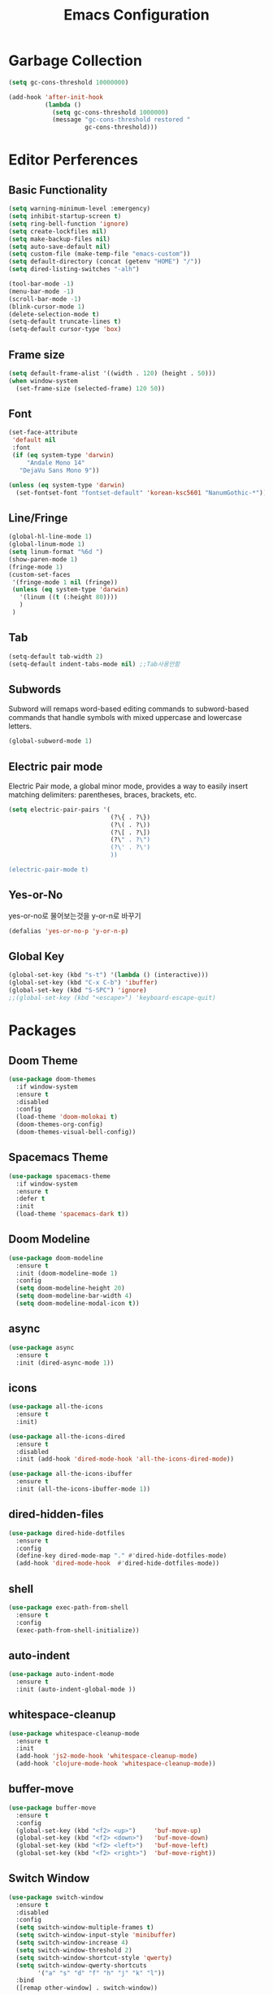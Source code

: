 #+title: Emacs Configuration

* Garbage Collection
#+BEGIN_SRC emacs-lisp
  (setq gc-cons-threshold 10000000)

  (add-hook 'after-init-hook
            (lambda ()
              (setq gc-cons-threshold 1000000)
              (message "gc-cons-threshold restored "
                       gc-cons-threshold)))
#+END_SRC


* Editor Perferences

** Basic Functionality
#+BEGIN_SRC emacs-lisp
  (setq warning-minimum-level :emergency)
  (setq inhibit-startup-screen t)
  (setq ring-bell-function 'ignore)
  (setq create-lockfiles nil)
  (setq make-backup-files nil)
  (setq auto-save-default nil)
  (setq custom-file (make-temp-file "emacs-custom"))
  (setq default-directory (concat (getenv "HOME") "/"))
  (setq dired-listing-switches "-alh")

  (tool-bar-mode -1)
  (menu-bar-mode -1)
  (scroll-bar-mode -1)
  (blink-cursor-mode 1)
  (delete-selection-mode t)
  (setq-default truncate-lines t)
  (setq-default cursor-type 'box)
#+END_SRC

** Frame size
#+BEGIN_SRC emacs-lisp
  (setq default-frame-alist '((width . 120) (height . 50)))
  (when window-system
    (set-frame-size (selected-frame) 120 50))
#+END_SRC

** Font
#+BEGIN_SRC emacs-lisp
  (set-face-attribute
   'default nil
   :font
   (if (eq system-type 'darwin)
       "Andale Mono 14"
     "DejaVu Sans Mono 9"))

  (unless (eq system-type 'darwin)
    (set-fontset-font "fontset-default" 'korean-ksc5601 "NanumGothic-*"))
#+END_SRC

** Line/Fringe
#+BEGIN_SRC emacs-lisp
  (global-hl-line-mode 1)
  (global-linum-mode 1)
  (setq linum-format "%6d ")
  (show-paren-mode 1)
  (fringe-mode 1)
  (custom-set-faces
   '(fringe-mode 1 nil (fringe))
   (unless (eq system-type 'darwin)
     '(linum ((t (:height 80))))
     )
   )
#+END_SRC

** Tab
#+BEGIN_SRC emacs-lisp
  (setq-default tab-width 2)
  (setq-default indent-tabs-mode nil) ;;Tab사용안함
#+END_SRC

** Subwords
Subword will remaps word-based editing commands to subword-based commands that 
handle symbols with mixed uppercase and lowercase letters.
#+BEGIN_SRC emacs-lisp
  (global-subword-mode 1)
#+END_SRC

** Electric pair mode
Electric Pair mode, a global minor mode, provides a way to easily insert matching delimiters:
parentheses, braces, brackets, etc. 
#+BEGIN_SRC emacs-lisp
  (setq electric-pair-pairs '(
                              (?\{ . ?\})
                              (?\( . ?\))
                              (?\[ . ?\])
                              (?\" . ?\")
                              (?\' . ?\')
                              ))

  (electric-pair-mode t)
#+END_SRC

** Yes-or-No
yes-or-no로 물어보는것을 y-or-n로 바꾸기 
#+BEGIN_SRC emacs-lisp
  (defalias 'yes-or-no-p 'y-or-n-p)
#+END_SRC

** Global Key
#+BEGIN_SRC emacs-lisp
(global-set-key (kbd "s-t") '(lambda () (interactive)))
(global-set-key (kbd "C-x C-b") 'ibuffer)
(global-set-key (kbd "S-SPC") 'ignore)
;;(global-set-key (kbd "<escape>") 'keyboard-escape-quit)
#+END_SRC


* Packages

** Doom Theme
#+BEGIN_SRC emacs-lisp
  (use-package doom-themes
    :if window-system
    :ensure t
    :disabled
    :config
    (load-theme 'doom-molokai t)
    (doom-themes-org-config)
    (doom-themes-visual-bell-config))
#+END_SRC

** Spacemacs Theme
#+BEGIN_SRC emacs-lisp
  (use-package spacemacs-theme
    :if window-system
    :ensure t
    :defer t
    :init
    (load-theme 'spacemacs-dark t))
#+END_SRC
** Doom Modeline
#+BEGIN_SRC emacs-lisp
  (use-package doom-modeline
    :ensure t
    :init (doom-modeline-mode 1)
    :config
    (setq doom-modeline-height 20)
    (setq doom-modeline-bar-width 4)
    (setq doom-modeline-modal-icon t))
#+END_SRC

** async
#+BEGIN_SRC emacs-lisp
  (use-package async
    :ensure t
    :init (dired-async-mode 1))
#+END_SRC

** icons
#+BEGIN_SRC emacs-lisp
  (use-package all-the-icons
    :ensure t
    :init)

  (use-package all-the-icons-dired
    :ensure t
    :disabled
    :init (add-hook 'dired-mode-hook 'all-the-icons-dired-mode))

  (use-package all-the-icons-ibuffer
    :ensure t
    :init (all-the-icons-ibuffer-mode 1))
#+END_SRC

** dired-hidden-files
#+BEGIN_SRC emacs-lisp
  (use-package dired-hide-dotfiles
    :ensure t
    :config
    (define-key dired-mode-map "." #'dired-hide-dotfiles-mode)
    (add-hook 'dired-mode-hook  #'dired-hide-dotfiles-mode))
#+END_SRC

** shell
#+BEGIN_SRC emacs-lisp
  (use-package exec-path-from-shell
    :ensure t
    :config
    (exec-path-from-shell-initialize))
#+END_SRC

** auto-indent
#+BEGIN_SRC emacs-lisp
  (use-package auto-indent-mode
    :ensure t
    :init (auto-indent-global-mode ))
#+END_SRC

** whitespace-cleanup
#+BEGIN_SRC emacs-lisp
  (use-package whitespace-cleanup-mode
    :ensure t
    :init 
    (add-hook 'js2-mode-hook 'whitespace-cleanup-mode)
    (add-hook 'clojure-mode-hook 'whitespace-cleanup-mode))
#+END_SRC

** buffer-move
#+BEGIN_SRC emacs-lisp
  (use-package buffer-move
    :ensure t
    :config
    (global-set-key (kbd "<f2> <up>")     'buf-move-up)
    (global-set-key (kbd "<f2> <down>")   'buf-move-down)
    (global-set-key (kbd "<f2> <left>")   'buf-move-left)
    (global-set-key (kbd "<f2> <right>")  'buf-move-right))
#+END_SRC

** Switch Window
#+BEGIN_SRC emacs-lisp
  (use-package switch-window
    :ensure t
    :disabled
    :config
    (setq switch-window-multiple-frames t)
    (setq switch-window-input-style 'minibuffer)
    (setq switch-window-increase 4)
    (setq switch-window-threshold 2)
    (setq switch-window-shortcut-style 'qwerty)
    (setq switch-window-qwerty-shortcuts
          '("a" "s" "d" "f" "h" "j" "k" "l"))
    :bind
    ([remap other-window] . switch-window))
#+END_SRC

** winum
#+BEGIN_SRC emacs-lisp
  (use-package winum
    :ensure t
    :config
    (winum-mode))
#+END_SRC

** swiper
#+BEGIN_SRC emacs-lisp
  (use-package swiper
    :ensure t
    :bind ("C-s" . swiper))
#+END_SRC

** vterm
우분투 리눅스기반으로 설명 
사전에 아래 패키지를 미리 설치할 것 
sudo apt install cmake libtool libtool-bin 

#+BEGIN_SRC emacs-lisp
  (use-package vterm
    :ensure t
    :init
    (global-set-key (kbd "<M-return>") 'vterm))
#+END_SRC

** beacon
#+BEGIN_SRC emacs-lisp
  (use-package beacon
    :if window-system
    :ensure t
    :config
    (beacon-mode 1))
#+END_SRC

** rainbow-mode
#+BEGIN_SRC emacs-lisp
  (use-package rainbow-mode
    :ensure t
    :init (add-hook 'prog-mode-hook 'rainbow-mode))

  (use-package rainbow-delimiters
    :ensure t
    :init
    (rainbow-delimiters-mode 1))
#+END_SRC

** exapnd-region
#+BEGIN_SRC emacs-lisp
  (use-package expand-region
    :ensure t
    :bind ("C-q" . er/expand-region))
#+END_SRC

** popup-kill-ring
browsing supports C-n and C-p
#+BEGIN_SRC emacs-lisp
  (use-package popup-kill-ring
    :ensure t
    :bind ("M-y" . popup-kill-ring))
#+END_SRC

** kill-ring
default is 60
#+BEGIN_SRC emacs-lisp
  (setq kill-ring-max 100)
#+END_SRC

** hungry delete
#+BEGIN_SRC emacs-lisp
  (use-package hungry-delete
    :ensure t
    :config (global-hungry-delete-mode))
#+END_SRC

** Which Key
#+BEGIN_SRC emacs-lisp
  (use-package which-key
    :ensure t
    :init
    (which-key-mode))
#+END_SRC

** Yaml
#+BEGIN_SRC emacs-lisp
  (use-package yaml-mode
    :ensure t
    :mode "\\.yml\\'")
#+END_SRC

** Hydra 
#+BEGIN_SRC emacs-lisp
  (use-package hydra
    :ensure t)

  (defhydra hydra-zoom (global-map "<f2>")
    "zoom"
    ("g" text-scale-increase "in")
    ("l" text-scale-decrease "out"))
#+END_SRC

** paredit
#+BEGIN_SRC emacs-lisp
  (use-package paredit
    :ensure t
    :diminish paredit-mode
    :init
    (use-package paredit-everywhere :ensure t)
    (autoload 'enable-paredit-mode "paredit" "Turn on pseudo-structural editing of Lisp code." t)
    (add-hook 'emacs-lisp-mode-hook       'enable-paredit-mode)
    (add-hook 'eval-expression-minibuffer-setup-hook #'enable-paredit-mode)
    (add-hook 'ielm-mode-hook             'enable-paredit-mode)
    (add-hook 'lisp-mode-hook             'enable-paredit-mode)
    (add-hook 'lisp-interaction-mode-hook 'enable-paredit-mode)
    (add-hook 'scheme-mode-hook           'enable-paredit-mode))
#+END_SRC


* Git integration
#+BEGIN_SRC emacs-lisp
  (use-package magit
    :ensure t
    :config
    (setq magit-push-always-verify nil)
    (setq git-commit-summary-max-length 50)
    :bind
    ("C-x g" . magit-status))
#+END_SRC

#+BEGIN_SRC emacs-lisp
  (use-package git-gutter
    :ensure t
    :init
    (use-package git-gutter-fringe :ensure t)
    (setq-default left-fringe-width  20)
    (setq-default right-fringe-width 20)
    (set-face-foreground 'git-gutter-fr:modified "yellow")
    (set-face-foreground 'git-gutter-fr:added    "blue")
    (set-face-foreground 'git-gutter-fr:deleted  "white")
    (setq git-gutter:window-width 2)
    (setq git-gutter:unchanged-sign " ")
    (global-git-gutter-mode +1))
#+END_SRC


* Custom function

#+BEGIN_SRC emacs-lisp
  (defun edit-config ()
    (interactive)
    (find-file "~/.emacs.d/config.org"))
  (global-set-key (kbd "C-c e") 'edit-config)
#+END_SRC


#+BEGIN_SRC emacs-lisp
  (defun kill-whole-word ()
    (interactive)
    (backward-word)
    (kill-word 1))
  (global-set-key (kbd "C-c d w") 'kill-whole-word)
#+END_SRC


#+BEGIN_SRC emacs-lisp
  (defun copy-whole-line ()
    (interactive)
    (save-excursion
      (kill-new
       (buffer-substring
        (point-at-bol)
        (point-at-eol)))))
  (global-set-key (kbd "C-c y y") 'copy-whole-line)
#+END_SRC

#+BEGIN_SRC emacs-lisp
  (defun kill-curr-buffer ()
    (interactive)
    (kill-buffer (current-buffer)))
  (global-set-key (kbd "C-x k") 'kill-curr-buffer)
#+END_SRC


#+BEGIN_SRC emacs-lisp
  (defun split-and-follow-horizontally ()
    (interactive)
    (split-window-below)
    (balance-windows)
    (other-window 1))
  (global-set-key (kbd "C-x 2") 'split-and-follow-horizontally)

  (defun split-and-follow-vertically ()
    (interactive)
    (split-window-right)
    (balance-windows)
    (other-window 1))
  (global-set-key (kbd "C-x 3") 'split-and-follow-vertically)

  (defun nolinum()
    (interactive)
    (message "Deactivated linum mode")
    (linum-mode 0))
#+END_SRC



* Company
#+BEGIN_SRC emacs-lisp
  (use-package company
    :ensure t
    :config
    (setq company-idle-delay 1)
    (setq company-minimum-prefix-length 3)
    :init
    (company-mode 1))

  (with-eval-after-load 'company
    (define-key company-active-map (kbd "M-n") nil)
    (define-key company-active-map (kbd "M-p") nil)
    (define-key company-active-map (kbd "C-n") #'company-select-next)
    (define-key company-active-map (kbd "C-p") #'company-select-previous)
    (define-key company-active-map (kbd "SPC") #'company-abort))
#+END_SRC


* Org
#+BEGIN_SRC emacs-lisp
  (setq org-ellipsis " ")
  (setq org-src-fontify-natively t)
  (setq org-src-tab-acts-natively t)
  (setq org-confirm-babel-evaluate nil)
  (setq org-export-with-smart-quotes t)
  (setq org-src-window-setup 'current-window)
  (add-hook 'org-mode-hook 'org-indent-mode)
#+END_SRC

#+BEGIN_SRC emacs-lisp
  (use-package org-bullets
    :ensure t
    :disabled
    :config
    (add-hook 'org-mode-hook (lambda () (org-bullets-mode 1))))
#+END_SRC



* Projectile
#+BEGIN_SRC emacs-lisp
  (use-package projectile
    :ensure t
    :config
    (setq projectile-enable-caching t
          projectile-indexing-method 'alien
          projectile-completion-system 'helm
          projectile-switch-project-action 'helm-projectile)
    ;; https://github.com/bbatsov/projectile/issues/1183
    (setq projectile-mode-line
          '(:eval (format " Projectile[%s]"
                          (projectile-project-name))))
    (projectile-global-mode))

  (use-package helm-projectile
    :ensure t
    :commands (helm-projectile)
    :after helm
    :config (helm-projectile-on))
#+END_SRC


* Helm
#+BEGIN_SRC emacs-lisp
  (use-package helm
    :ensure t
    :bind (("C-c h" . helm-mini)
           ("C-h a" . helm-apropos)
           ("C-x b" . helm-buffers-list)         
           ("M-x" . helm-M-x)
           ("M-y" . helm-show-kill-ring)
           ("C-x f" . helm-find-files)
           ("C-x r f" . helm-recentf)
           ("C-x p g" . helm-projectile-grep)
           ("C-x c o" . helm-occur)
           ("C-x c s" . helm-swoop)
           ("C-x c y" . helm-yas-complete)
           ("C-x c Y" . helm-yas-create-snippet-on-region)         
           ("C-x c SPC" . helm-all-mark-rings)
           ("C-x c g" . helm-grep-do-git-grep)
           )
    :init
    (require 'helm-config)
    (setq helm-split-window-inside-p t)
    (setq helm-candidate-number-limit 100)
    (setq helm-yas-display-key-on-candidate t)
    (setq helm-idle-delay 0.0
          helm-input-idle-delay 0.01                                  
          helm-quick-update t
          helm-M-x-requires-pattern nil
          helm-ff-skip-boring-files t)`
    :config
    (use-package helm-descbinds
      :ensure t
      :config (helm-descbinds-mode)))

  (use-package helm-swoop
    :ensure t)

  (use-package helm-ag
    :ensure t)

  (use-package helm-projectile
    :ensure t)

  (use-package helm-xref
    :ensure t)

#+END_SRC


* Web Mode

** prettier-js
#+BEGIN_SRC emacs-lisp
  (use-package prettier-js
    :ensure t
    :config
    (setq prettier-js-args '(
                             "--single-quote"
                             "--jsx-single-quote" "true"
                             "--bracket-spacing" "false"
                             ))
    )
#+END_SRC

** js2-mode
#+BEGIN_SRC emacs-lisp
  (use-package js2-mode
    :ensure t
    :mode
    ("\\.js\\'"
     "\\.vue\\'")
    :config
    (setq-default js-indent-level 2
                  js2-strict-missing-semi-warning nil
                  js2-highlight-external-variables nil
                  js2-ignored-warnings '("msg.extra.trailing.comma"))
    (add-hook 'js2-mode-hook 'prettier-js-mode))
#+END_SRC
** typescript-mode
#+BEGIN_SRC emacs-lisp
  (use-package typescript-mode
    :ensure t
    :mode "\\.tsx?\\'"
    :config
    (add-hook 'typescript-mode-hook 'lsp))
#+END_SRC
** web-mode
#+BEGIN_SRC emacs-lisp
  (use-package web-mode
    :ensure t
    :mode
    ("\\.hbs\\'"
     "\\.mustache\\'"
     "\\.html?\\'"
     "\\.php\\'"
     "\\.vue\\'")
    :config
    (setq web-mode-enable-auto-pairing t
          web-mode-enable-auto-closing t
          web-mode-enable-current-element-highlight t
          web-mode-enable-current-column-highlight nil
          web-mode-markup-indent-offset 2
          web-mode-css-indent-offset 2
          web-mode-code-indent-offset 2
          web-mode-attr-indent-offset 2
          css-indent-offset 2)
    (add-hook 'web-mode-hook 'prettier-js-mode))
#+END_SRC
** emmet-mode
#+BEGIN_SRC emacs-lisp
  (use-package emmet-mode
    :ensure t
    :defer t
    :config
    (define-key emmet-mode-keymap (kbd "C-j") nil)
    (keyboard-translate ?\C-i ?\H-i)
    (define-key emmet-mode-keymap (kbd "H-i") 'emmet-expand-line)
    (setq
     emmet-self-closing-tag-style " /"
     emmet-preview-default 1
     emmet-indent-after-insert t
     emmet-indentation 2)
    :hook
    ((web-mode . emmet-mode)
     (sgml-mode . emmet-mode)
     (css-mode . emmet-mode)))
#+END_SRC
** jsx-mode
#+BEGIN_SRC emacs-lisp
  (use-package rjsx-mode
    :ensure t
    :mode
    ("\\.jsx?\\'"))
#+END_SRC


* Clojure
#+BEGIN_SRC emacs-lisp
  (use-package clojure-mode
    :ensure t
    :config
    (use-package flycheck-clojure
      :ensure t
      :after flycheck
      :commands flycheck-clojure-setup
      :init
      (add-hook 'flycheck-mode-hook #'flycheck-clojure-setup))
    (add-hook 'clojure-mode-hook
              (lambda ()
                (setq clojure-indent-style :always-align)
                (define-clojure-indent
                  (defroutes 'defun)
                  (GET 2)
                  (POST 2)
                  (PUT 2)
                  (DELETE 2)
                  (PATCH 2)
                  (HEAD 2)
                  (ANY 2)
                  (context 2))
                (rainbow-delimiters-mode t)
                (paredit-mode t)
                (subword-mode t))))

  (use-package cider
    :ensure t
    :commands (cider cider-connect cider-jack-in)
    :config
    (add-hook 'cider-mode-hook 'eldoc-mode)
    (add-hook 'cider-repl-mode-hook (lambda ()
              (setq cider-repl-history-file "~/.emacs.d/cider-history")
              (turn-on-eldoc-mode)
              (paredit-mode t)
              (subword-mode t))))
#+END_SRC


* LSP
#+BEGIN_SRC emacs-lisp
  (use-package json-mode
    :ensure t)

  (use-package lsp-mode 
    :ensure t
    :init
    (setq lsp-keymap-prefix "C-c l"
          lsp-completion-show-detail nil 
          lsp-completion-show-kind nil)
    :config
    (add-hook 'lsp-mode-hook #'lsp-enable-which-key-integration)
    (yas-global-mode))

  (use-package lsp-ui
    :ensure t)

  (use-package yasnippet
    :ensure t)

  (use-package lsp-treemacs
      :ensure t)

  (use-package helm-lsp
    :ensure t
    :config
    ;; (add-hook 'prog-mode-hook  'lsp)
    (add-hook 'js2-mode-hook  'lsp)
    ;; buffer list에서 버퍼이름이 편집상태가 되서 일단 코멘트처리
    ;;(define-key lsp-mode-map [remap xref-find-apropos] #'helm-lsp-workspace-symbol)
    )

  (with-eval-after-load 'js
    (define-key js-mode-map (kbd "M-.") nil))
#+END_SRC


* Go
gopls가 설치되어야 한다
#+BEGIN_SRC emacs-lisp
  (defun lsp-go-install-save-hooks ()
    (add-hook 'before-save-hook #'lsp-format-buffer t t)
    (add-hook 'before-save-hook #'lsp-organize-imports t t))

  (use-package go-mode
    :ensure t
    :config
    (add-hook 'go-mode-hook #'lsp-deferred)
    (add-hook 'go-mode-hook #'lsp-go-install-save-hooks)
    (add-hook 'go-mode-hook #'yas-minor-mode)
    )
#+END_SRC


* Add Hook
org, dired에서는 라인넘버를 보여주지 않는다
#+BEGIN_SRC emacs-lisp
  (add-hook 'org-mode-hook  'nolinum)
  (add-hook 'dired-mode-hook  'nolinum)
  (add-hook 'prog-mode-hook  'linum-mode)
#+END_SRC
